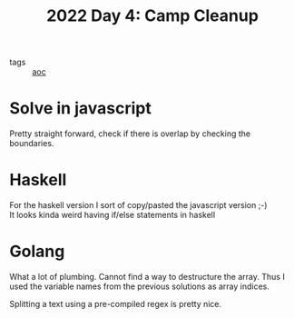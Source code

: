 :PROPERTIES:
:ID:       a416b571-b91c-4540-a518-5669a111f288
:END:
#+title: 2022 Day 4: Camp Cleanup

- tags :: [[id:3b4d4e31-7340-4c89-a44d-df55e5d0a3d3][aoc]]

* Solve in javascript

Pretty straight forward, check if there is overlap by checking the boundaries.

* Haskell

For the haskell version I sort of copy/pasted the javascript version ;-) \\
It looks kinda weird having if/else statements in haskell

* Golang

What a lot of plumbing.
Cannot find a way to destructure the array. Thus I used the variable names from the previous solutions as array indices.

Splitting a text using a pre-compiled regex is pretty nice.
